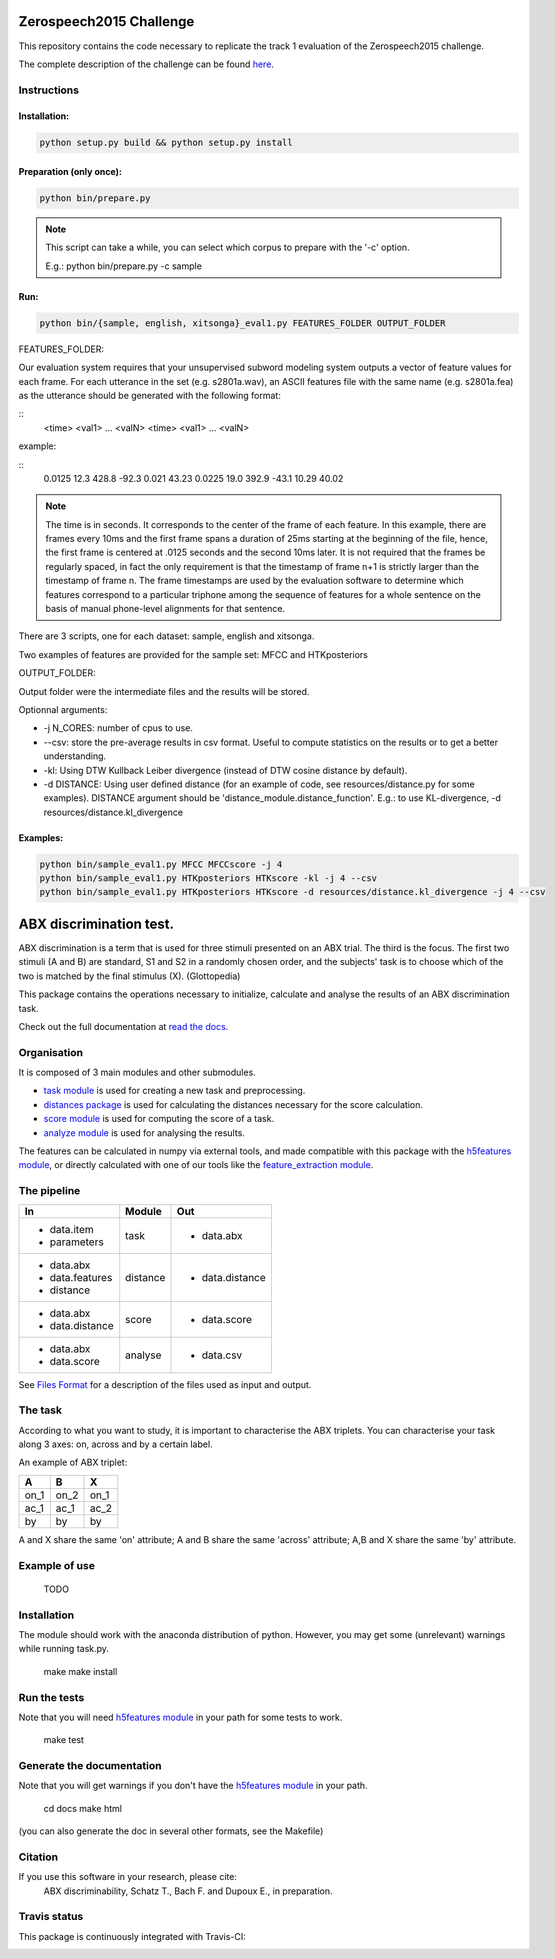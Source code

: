 Zerospeech2015 Challenge
========================

This repository contains the code necessary to replicate the track 1 evaluation of the Zerospeech2015 challenge.

The complete description of the challenge can be found `here <http://www.lscp.net/persons/dupoux/bootphon/zerospeech2014/website/>`_.

Instructions
------------

Installation:
~~~~~~~~~~~~~

.. code:: bash

	  python setup.py build && python setup.py install

Preparation (only once):
~~~~~~~~~~~~~~~~~~~~~~~~

.. code:: bash
	  
	  python bin/prepare.py

.. note:: This script can take a while, you can select which corpus to prepare with the '-c' option.
	  
	  E.g.: python bin/prepare.py -c sample

Run:
~~~~

.. code:: bash

	  python bin/{sample, english, xitsonga}_eval1.py FEATURES_FOLDER OUTPUT_FOLDER

FEATURES_FOLDER:

Our evaluation system requires that your unsupervised subword modeling system outputs a vector of feature values for each frame. For each utterance in the set (e.g. s2801a.wav), an ASCII features file with the same name (e.g. s2801a.fea) as the utterance should be generated with the following format:

::
     <time> <val1>    ... <valN>
     <time> <val1>    ... <valN>

example:

::
     0.0125 12.3 428.8 -92.3 0.021 43.23         
     0.0225 19.0 392.9 -43.1 10.29 40.02

.. note:: The time is in seconds. It corresponds to the center of the frame of each feature. In this example, there are frames every 10ms and the first frame spans a duration of 25ms starting at the beginning of the file, hence, the first frame is centered at .0125 seconds and the second 10ms later. It is not required that the frames be regularly spaced, in fact the only requirement is that the timestamp of frame n+1 is strictly larger than the timestamp of frame n. The frame timestamps are used by the evaluation software to determine which features correspond to a particular triphone among the sequence of features for a whole sentence on the basis of manual phone-level alignments for that sentence.

There are 3 scripts, one for each dataset: sample, english and xitsonga.

Two examples of features are provided for the sample set: MFCC and HTKposteriors

OUTPUT_FOLDER:

Output folder were the intermediate files and the results will be stored.

Optionnal arguments:

* -j N_CORES: number of cpus to use.

* --csv: store the pre-average results in csv format. Useful to compute statistics on the results or to get a better understanding.

* -kl: Using DTW Kullback Leiber divergence (instead of DTW cosine distance by default).

* -d DISTANCE: Using user defined distance (for an example of code, see resources/distance.py for some examples). 
  DISTANCE argument should be 'distance_module.distance_function'. E.g.: to use KL-divergence, -d resources/distance.kl_divergence

Examples:
~~~~~~~~~

.. code:: bash

	  python bin/sample_eval1.py MFCC MFCCscore -j 4
	  python bin/sample_eval1.py HTKposteriors HTKscore -kl -j 4 --csv
	  python bin/sample_eval1.py HTKposteriors HTKscore -d resources/distance.kl_divergence -j 4 --csv


ABX discrimination test.
========================

ABX discrimination is a term that is used for three stimuli presented on an ABX trial. The third is the focus. The first two stimuli (A and B) are standard, S1 and S2 in a randomly chosen order, and the subjects' task is to choose which of the two is matched by the final stimulus (X). (Glottopedia)

This package contains the operations necessary to initialize, calculate and analyse the results of an ABX discrimination task.

Check out the full documentation at `read the docs <http://abxpy.readthedocs.org/en/latest/ABXpy.html>`_.

Organisation
------------
It is composed of 3 main modules and other submodules.

- `task module <http://abxpy.readthedocs.org/en/latest/ABXpy.html#task-module>`_ is used for creating a new task and preprocessing.
- `distances package <http://abxpy.readthedocs.rg/en/latest/ABXpy.distances.html>`_ is used for calculating the distances necessary for the score calculation.
- `score module <http://abxpy.readthedocs.org/en/latest/ABXpy.html#score-module>`_ is used for computing the score of a task.
- `analyze module <http://abxpy.readthedocs.org/en/latest/ABXpy.html#analyze-module>`_ is used for analysing the results.

The features can be calculated in numpy via external tools, and made compatible with this package with the `h5features module <http://h5features.readthedocs.org/en/latest/h5features.html>`_, or directly calculated with one of our tools like the `feature_extraction module <http://h5features.readthedocs.org/en/latest/h5features.html#module-npz2h5features>`_.

The pipeline
------------

+-------------------+----------+-----------------+
| In                | Module   | Out             |
+===================+==========+=================+
| - data.item       | task     | - data.abx      |
| - parameters      |          |                 |
+-------------------+----------+-----------------+
| - data.abx        | distance | - data.distance |
| - data.features   |          |                 |
| - distance        |          |                 |
+-------------------+----------+-----------------+
| - data.abx        | score    | - data.score    |
| - data.distance   |          |                 |
+-------------------+----------+-----------------+
| - data.abx        | analyse  | - data.csv      |
| - data.score      |          |                 |
+-------------------+----------+-----------------+

See `Files Format <http://abxpy.readthedocs.org/en/latest/FilesFormat.html>`_ for a description of the files used as input and output.

The task
--------

According to what you want to study, it is important to characterise the ABX triplets. You can characterise your task along 3 axes: on, across and by a certain label.

An example of ABX triplet:

+------+------+------+
|  A   |  B   |  X   |
+======+======+======+
| on_1 | on_2 | on_1 |
+------+------+------+
| ac_1 | ac_1 | ac_2 |
+------+------+------+
| by   | by   | by   |
+------+------+------+

A and X share the same 'on' attribute; A and B share the same 'across' attribute; A,B and X share the same 'by' attribute.

Example of use
--------------
	TODO

Installation
------------

The module should work with the anaconda distribution of python. However, you may get some (unrelevant) warnings while running task.py.

	make
	make install

Run the tests
-------------

Note that you will need `h5features module <http://h5features.readthedocs.org/en/latest/h5features.html>`_ in your path for some tests to work.

    make test

Generate the documentation
---------------------------

Note that you will get warnings if you don't have the `h5features module <http://h5features.readthedocs.org/en/latest/h5features.html>`_ in your path.

    cd docs
    make html

(you can also generate the doc in several other formats, see the Makefile)


Citation
---------

If you use this software in your research, please cite: 
  ABX discriminability, Schatz T., Bach F. and Dupoux E., in preparation.

Travis status
-------------

This package is continuously integrated with Travis-CI:

.. image:: https://travis-ci.org/bootphon/ABXpy.svg?branch=master
    :target: https://travis-ci.org/bootphon/ABXpy
